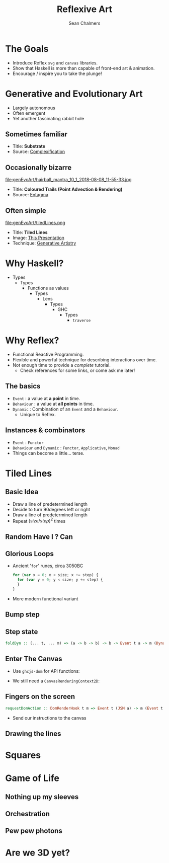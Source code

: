 #+REVEAL_ROOT: http://cdn.jsdelivr.net/reveal.js/3.0.0/
#+OPTIONS: reveal_title_slide:"<h1>%t</h1><h2>%a</h2><h3>%e</h3>"
#+OPTIONS: num:nil
#+OPTIONS: toc:nil

#+TITLE: Reflexive Art
#+AUTHOR: Sean Chalmers
#+EMAIL: sean.chalmers@data61.csiro.au

* The Goals
 - Introduce Reflex =svg= and =canvas= libraries.
 - Show that Haskell is more than capable of front-end art & animation.
 - Encourage / inspire you to take the plunge!
* Generative and Evolutionary Art
 - Largely autonomous
 - Often emergent
 - Yet another fascinating rabbit hole
** Sometimes familiar
#+DOWNLOADED: http://www.complexification.net/gallery/machines/substrate/substrate0014.jpg @ 2018-08-08 11:46:12
[[file:genEvoArt/substrate0014_2018-08-08_11-46-12.jpg]]

- Title: *Substrate*
- Source: [[http://www.complexification.net/gallery/machines/substrate/index.php][Complexification]]

** Occasionally bizarre
#+ATTR_HTML: :width 60% :height 60%
file:genEvoArt/hairball_mantra_10_1_2018-08-08_11-55-33.jpg

- Title: *Coloured Trails (Point Advection & Rendering)*
- Source: [[http://www.entagma.com/colored-trails-point-advection-rendering/][Entagma]]

** Often simple
#+ATTR_HTML: :width 40% :height 40%
file:genEvoArt/tiledLines.png 

- Title: *Tiled Lines*
- Image: [[https://github.com/mankyKitty/fantastic-waddle][This Presentation]]
- Technique: [[https://generativeartistry.com/tutorials/tiled-lines][Generative Artistry]]

* Why Haskell?
  - Types
    - Types
      - Functions as values
        - Types
          - Lens
            - Types
              - GHC
                - Types
                  - ~traverse~
* Why Reflex?
  - Functional Reactive Programming.
  - Flexible and powerful technique for describing interactions over time.
  - Not enough time to provide a /complete/ tutorial.
    - Check references for some links, or come ask me later!
** The basics
   - ~Event~ : a value at *a point* in time.
   - ~Behaviour~ : a value at *all points* in time.
   - ~Dynamic~ : Combination of an ~Event~ and a ~Behaviour~.
     - Unique to Reflex.
** Instances & combinators
   - ~Event~ : ~Functor~
   - ~Behaviour~ and ~Dynamic~ : ~Functor~, ~Applicative~, ~Monad~
   - Things can become a little... terse.
     #+INCLUDE: "../frontend/src/SVG/Squares.hs" :LINES "288-290" src haskell
* Tiled Lines
** Basic Idea
   #+ATTR_REVEAL: :frag (roll-in)
   - Draw a line of predetermined length
   - Decide to turn 90degrees left or right
   - Draw a line of predetermined length
   - Repeat ${(size/step)^2}$ times
** Random Have I ? Can
   #+INCLUDE: "../frontend/src/Canvas2D/TiledLines.hs" :LINES "52-56" src haskell
   #+INCLUDE: "../frontend/src/Canvas2D/TiledLines.hs" :LINES "74-84" src haskell
** Glorious Loops
   #+ATTR_REVEAL: :frag (roll-in)
   - Ancient '~for~' runes, circa 3050BC
    #+BEGIN_SRC javascript
for (var x = 0; x < size; x += step) {
  for (var y = 0; y < size; y += step) {
  }
}
    #+END_SRC
   - More modern functional variant
    #+INCLUDE: "../frontend/src/Canvas2D/TiledLines.hs" :LINES "129-133" src haskell
** Bump step
   #+INCLUDE: "../frontend/src/Canvas2D/TiledLines.hs" :LINES "145-147" src haskell
** Step state
   #+BEGIN_SRC haskell
foldDyn :: (... t, ... m) => (a -> b -> b) -> b -> Event t a -> m (Dynamic t b)
   #+END_SRC
   #+INCLUDE: "../frontend/src/Canvas2D/TiledLines.hs" :LINES "141-143" src haskell
   #+INCLUDE: "../frontend/src/Canvas2D/TiledLines.hs" :LINES "151-155" src haskell
** Enter The Canvas 
   - Use ~ghcjs-dom~ for API functions:
     #+INCLUDE: "../frontend/src/Canvas2D/TiledLines.hs" :LINES "30-31" src haskell
     #+INCLUDE: "../frontend/src/Canvas2D/TiledLines.hs" :LINES "126-128" src haskell
   - We still need a ~CanvasRenderingContext2D~:
     #+INCLUDE: "../frontend/src/Canvas2D/Internal.hs" :LINES "24-34" src haskell
** Fingers on the screen
   #+BEGIN_SRC haskell
requestDomAction :: DomRenderHook t m => Event t (JSM a) -> m (Event t a)
   #+END_SRC
   #+ATTR_REVEAL: :frag (roll-in)
   - Send our instructions to the canvas
     #+INCLUDE: "../frontend/src/Canvas2D/TiledLines.hs" :LINES "162-169" src haskell
** Drawing the lines    
   #+INCLUDE: "../frontend/src/Canvas2D/TiledLines.hs" :LINES "125-136" src haskell
* Squares
* Game of Life
** Nothing up my sleeves
** Orchestration
** Pew pew photons
* Are we 3D yet?
